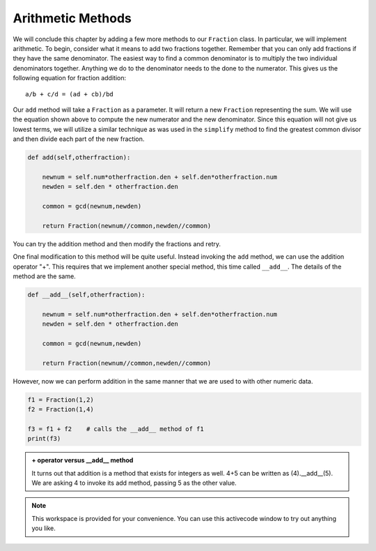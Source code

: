 ..  Copyright (C)  Brad Miller, David Ranum, Jeffrey Elkner, Peter Wentworth, Allen B. Downey, Chris
    Meyers, and Dario Mitchell.  Permission is granted to copy, distribute
    and/or modify this document under the terms of the GNU Free Documentation
    License, Version 1.3 or any later version published by the Free Software
    Foundation; with Invariant Sections being Forward, Prefaces, and
    Contributor List, no Front-Cover Texts, and no Back-Cover Texts.  A copy of
    the license is included in the section entitled "GNU Free Documentation
    License".

Arithmetic Methods
------------------

We will conclude this chapter by adding a few more methods to our ``Fraction`` class.  In particular, we will implement
arithmetic.  To begin, consider what it means to add two fractions together.
Remember that you can only add fractions if they have the same denominator.  The easiest way to find a common denominator is
to multiply the two individual denominators together.  Anything we do to the denominator needs to the done to the numerator.  This gives us the following equation for fraction addition::

     a/b + c/d = (ad + cb)/bd


Our ``add`` method will take a ``Fraction`` as a parameter.  It will return a new ``Fraction`` representing the sum.  We
will use the equation shown above to compute the new numerator and the new denominator.  Since this equation will not
give us lowest terms, we will utilize a similar technique as was used in the ``simplify`` method to find the 
greatest common divisor and then divide each part of the new fraction.

.. sourcecode:: python

	def add(self,otherfraction):

	    newnum = self.num*otherfraction.den + self.den*otherfraction.num
	    newden = self.den * otherfraction.den

	    common = gcd(newnum,newden)

	    return Fraction(newnum//common,newden//common)

You can try the addition method and then modify the fractions and retry.


.. activecode:: fractions_add1

    def gcd(m,n):
        while m%n != 0:
            oldm = m
            oldn = n

            m = oldn
            n = oldm%oldn

        return n

    class Fraction:

        def __init__(self,top,bottom):

            self.num = top        #the numerator is on top
            self.den = bottom     #the denominator is on the bottom

        def __str__(self):
            return str(self.num) + "/" + str(self.den)

        def simplify(self):
            common = gcd(self.num, self.den)

            self.num = self.num // common
            self.den = self.den // common

        def add(self,otherfraction):

            newnum = self.num*otherfraction.den + self.den*otherfraction.num
            newden = self.den * otherfraction.den

            common = gcd(newnum,newden)

            return Fraction(newnum//common,newden//common)

    f1 = Fraction(1,2)
    f2 = Fraction(1,4)

    f3 = f1.add(f2)
    print(f3)


One final modification to this method will be quite useful.  Instead invoking the ``add`` method, we can use the
addition operator "+".  This requires that we implement another special method, this time called ``__add__``.
The details of the method are the same.

.. sourcecode:: python

	def __add__(self,otherfraction):

	    newnum = self.num*otherfraction.den + self.den*otherfraction.num
	    newden = self.den * otherfraction.den

	    common = gcd(newnum,newden)

	    return Fraction(newnum//common,newden//common)

However, now we can perform addition in the same manner that we are used to with other numeric data.

.. sourcecode:: python

	f1 = Fraction(1,2)
	f2 = Fraction(1,4)

	f3 = f1 + f2    # calls the __add__ method of f1
	print(f3)

.. admonition:: + operator versus __add__ method

	It turns out that addition is a method that exists for integers as well.  4+5 can be written as (4).__add__(5).
	We are asking 4 to invoke its add method, passing 5 as the other value.
	


.. note::

    This workspace is provided for your convenience.  You can use this activecode window to try out anything you like.

    .. activecode:: scratch_cl_02	



